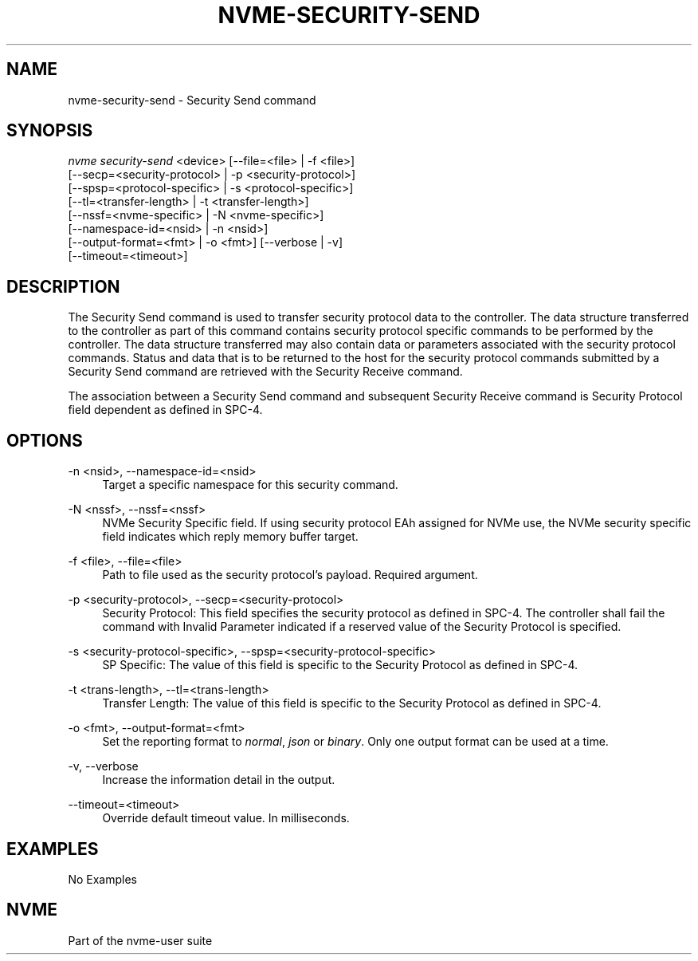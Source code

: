 '\" t
.\"     Title: nvme-security-send
.\"    Author: [FIXME: author] [see http://www.docbook.org/tdg5/en/html/author]
.\" Generator: DocBook XSL Stylesheets vsnapshot <http://docbook.sf.net/>
.\"      Date: 07/25/2025
.\"    Manual: NVMe Manual
.\"    Source: NVMe
.\"  Language: English
.\"
.TH "NVME\-SECURITY\-SEND" "1" "07/25/2025" "NVMe" "NVMe Manual"
.\" -----------------------------------------------------------------
.\" * Define some portability stuff
.\" -----------------------------------------------------------------
.\" ~~~~~~~~~~~~~~~~~~~~~~~~~~~~~~~~~~~~~~~~~~~~~~~~~~~~~~~~~~~~~~~~~
.\" http://bugs.debian.org/507673
.\" http://lists.gnu.org/archive/html/groff/2009-02/msg00013.html
.\" ~~~~~~~~~~~~~~~~~~~~~~~~~~~~~~~~~~~~~~~~~~~~~~~~~~~~~~~~~~~~~~~~~
.ie \n(.g .ds Aq \(aq
.el       .ds Aq '
.\" -----------------------------------------------------------------
.\" * set default formatting
.\" -----------------------------------------------------------------
.\" disable hyphenation
.nh
.\" disable justification (adjust text to left margin only)
.ad l
.\" -----------------------------------------------------------------
.\" * MAIN CONTENT STARTS HERE *
.\" -----------------------------------------------------------------
.SH "NAME"
nvme-security-send \- Security Send command
.SH "SYNOPSIS"
.sp
.nf
\fInvme security\-send\fR <device> [\-\-file=<file> | \-f <file>]
                        [\-\-secp=<security\-protocol> | \-p <security\-protocol>]
                        [\-\-spsp=<protocol\-specific> | \-s <protocol\-specific>]
                        [\-\-tl=<transfer\-length> | \-t <transfer\-length>]
                        [\-\-nssf=<nvme\-specific> | \-N <nvme\-specific>]
                        [\-\-namespace\-id=<nsid> | \-n <nsid>]
                        [\-\-output\-format=<fmt> | \-o <fmt>] [\-\-verbose | \-v]
                        [\-\-timeout=<timeout>]
.fi
.SH "DESCRIPTION"
.sp
The Security Send command is used to transfer security protocol data to the controller\&. The data structure transferred to the controller as part of this command contains security protocol specific commands to be performed by the controller\&. The data structure transferred may also contain data or parameters associated with the security protocol commands\&. Status and data that is to be returned to the host for the security protocol commands submitted by a Security Send command are retrieved with the Security Receive command\&.
.sp
The association between a Security Send command and subsequent Security Receive command is Security Protocol field dependent as defined in SPC\-4\&.
.SH "OPTIONS"
.PP
\-n <nsid>, \-\-namespace\-id=<nsid>
.RS 4
Target a specific namespace for this security command\&.
.RE
.PP
\-N <nssf>, \-\-nssf=<nssf>
.RS 4
NVMe Security Specific field\&. If using security protocol EAh assigned for NVMe use, the NVMe security specific field indicates which reply memory buffer target\&.
.RE
.PP
\-f <file>, \-\-file=<file>
.RS 4
Path to file used as the security protocol\(cqs payload\&. Required argument\&.
.RE
.PP
\-p <security\-protocol>, \-\-secp=<security\-protocol>
.RS 4
Security Protocol: This field specifies the security protocol as defined in SPC\-4\&. The controller shall fail the command with Invalid Parameter indicated if a reserved value of the Security Protocol is specified\&.
.RE
.PP
\-s <security\-protocol\-specific>, \-\-spsp=<security\-protocol\-specific>
.RS 4
SP Specific: The value of this field is specific to the Security Protocol as defined in SPC\-4\&.
.RE
.PP
\-t <trans\-length>, \-\-tl=<trans\-length>
.RS 4
Transfer Length: The value of this field is specific to the Security Protocol as defined in SPC\-4\&.
.RE
.PP
\-o <fmt>, \-\-output\-format=<fmt>
.RS 4
Set the reporting format to
\fInormal\fR,
\fIjson\fR
or
\fIbinary\fR\&. Only one output format can be used at a time\&.
.RE
.PP
\-v, \-\-verbose
.RS 4
Increase the information detail in the output\&.
.RE
.PP
\-\-timeout=<timeout>
.RS 4
Override default timeout value\&. In milliseconds\&.
.RE
.SH "EXAMPLES"
.sp
No Examples
.SH "NVME"
.sp
Part of the nvme\-user suite
